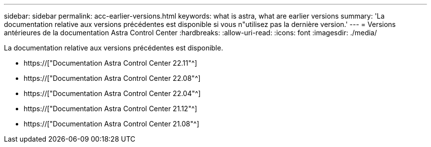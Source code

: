 ---
sidebar: sidebar 
permalink: acc-earlier-versions.html 
keywords: what is astra, what are earlier versions 
summary: 'La documentation relative aux versions précédentes est disponible si vous n"utilisez pas la dernière version.' 
---
= Versions antérieures de la documentation Astra Control Center
:hardbreaks:
:allow-uri-read: 
:icons: font
:imagesdir: ./media/


[role="lead"]
La documentation relative aux versions précédentes est disponible.

* https://["Documentation Astra Control Center 22.11"^]
* https://["Documentation Astra Control Center 22.08"^]
* https://["Documentation Astra Control Center 22.04"^]
* https://["Documentation Astra Control Center 21.12"^]
* https://["Documentation Astra Control Center 21.08"^]

